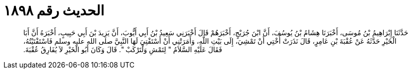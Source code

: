 
= الحديث رقم ١٨٩٨

[quote.hadith]
حَدَّثَنَا إِبْرَاهِيمُ بْنُ مُوسَى، أَخْبَرَنَا هِشَامُ بْنُ يُوسُفَ، أَنَّ ابْنَ جُرَيْجٍ، أَخْبَرَهُمْ قَالَ أَخْبَرَنِي سَعِيدُ بْنُ أَبِي أَيُّوبَ، أَنَّ يَزِيدَ بْنَ أَبِي حَبِيبٍ، أَخْبَرَهُ أَنَّ أَبَا الْخَيْرِ حَدَّثَهُ عَنْ عُقْبَةَ بْنِ عَامِرٍ، قَالَ نَذَرَتْ أُخْتِي أَنْ تَمْشِيَ، إِلَى بَيْتِ اللَّهِ، وَأَمَرَتْنِي أَنْ أَسْتَفْتِيَ لَهَا النَّبِيَّ صلى الله عليه وسلم فَاسْتَفْتَيْتُهُ، فَقَالَ عَلَيْهِ السَّلاَمُ ‏"‏ لِتَمْشِ وَلْتَرْكَبْ ‏"‏‏.‏ قَالَ وَكَانَ أَبُو الْخَيْرِ لاَ يُفَارِقُ عُقْبَةَ‏.‏